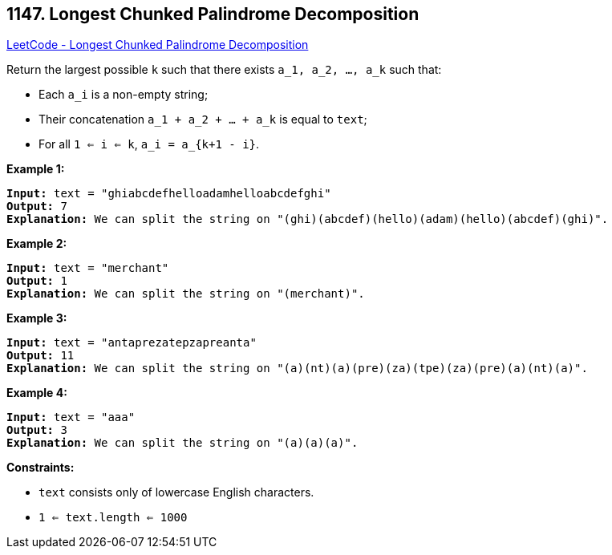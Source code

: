 == 1147. Longest Chunked Palindrome Decomposition

https://leetcode.com/problems/longest-chunked-palindrome-decomposition/[LeetCode - Longest Chunked Palindrome Decomposition]

Return the largest possible `k` such that there exists `a_1, a_2, ..., a_k` such that:


* Each `a_i` is a non-empty string;
* Their concatenation `a_1 + a_2 + ... + a_k` is equal to `text`;
* For all `1 <= i <= k`,  `a_i = a_{k+1 - i}`.


 
*Example 1:*

[subs="verbatim,quotes,macros"]
----
*Input:* text = "ghiabcdefhelloadamhelloabcdefghi"
*Output:* 7
*Explanation:* We can split the string on "(ghi)(abcdef)(hello)(adam)(hello)(abcdef)(ghi)".
----

*Example 2:*

[subs="verbatim,quotes,macros"]
----
*Input:* text = "merchant"
*Output:* 1
*Explanation:* We can split the string on "(merchant)".
----

*Example 3:*

[subs="verbatim,quotes,macros"]
----
*Input:* text = "antaprezatepzapreanta"
*Output:* 11
*Explanation:* We can split the string on "(a)(nt)(a)(pre)(za)(tpe)(za)(pre)(a)(nt)(a)".
----

*Example 4:*

[subs="verbatim,quotes,macros"]
----
*Input:* text = "aaa"
*Output:* 3
*Explanation:* We can split the string on "(a)(a)(a)".
----

 
*Constraints:*


* `text` consists only of lowercase English characters.
* `1 <= text.length <= 1000`

